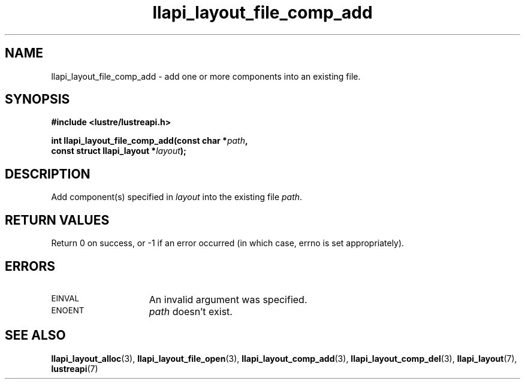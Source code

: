 .TH llapi_layout_file_comp_add 3 "2017 Apr 7" "Lustre User API"
.SH NAME
llapi_layout_file_comp_add  \- add one or more components into an
existing file.
.SH SYNOPSIS
.nf
.B #include <lustre/lustreapi.h>
.PP
.BI "int llapi_layout_file_comp_add(const char *" path ",
.BI "                               const struct llapi_layout *" layout );
.fi
.SH DESCRIPTION
.PP
Add component(s) specified in
.I layout
into the existing file
.IR path .
.PP
.SH RETURN VALUES
Return 0 on success, or -1 if an error occurred (in which case, errno is
set appropriately).
.SH ERRORS
.TP 15
.SM EINVAL
An invalid argument was specified.
.TP
.SM ENOENT
.I path
doesn't exist.
.SH "SEE ALSO"
.BR llapi_layout_alloc (3),
.BR llapi_layout_file_open (3),
.BR llapi_layout_comp_add (3),
.BR llapi_layout_comp_del (3),
.BR llapi_layout (7),
.BR lustreapi (7)

